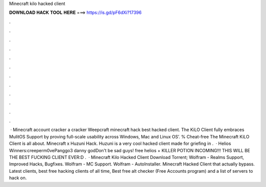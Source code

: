 Minecraft kilo hacked client

𝐃𝐎𝐖𝐍𝐋𝐎𝐀𝐃 𝐇𝐀𝐂𝐊 𝐓𝐎𝐎𝐋 𝐇𝐄𝐑𝐄 ===> https://is.gd/pF6dXi?17396

.

.

.

.

.

.

.

.

.

.

.

.

 · Minecraft account cracker a cracker Weepcraft minecraft hack best hacked client. The KiLO Client fully embraces MulitOS Support by proving full-scale usability across Windows, Mac and Linux OS’. % Cheat-free The Minecraft KiLO Client is all about. Minecraft x Huzuni Hack. Huzuni is a very cool hacked client made for griefing in .  · Helios Winners:creeperm0vePanggo3 danny godDon't be sad guys! free helios + KILLER POTION INCOMING!!! THIS WILL BE THE BEST FUCKING CLIENT EVER:D .  · Minecraft Kilo Hacked Client Download Torrent; Wolfram - Realms Support, Improved Hacks, Bugfixes. Wolfram - MC Support. Wolfram - AutoInstaller. Minecraft Hacked Client that actually bypass. Latest clients, best free hacking clients of all time, Best free alt checker (Free Accounts program) and a list of servers to hack on.